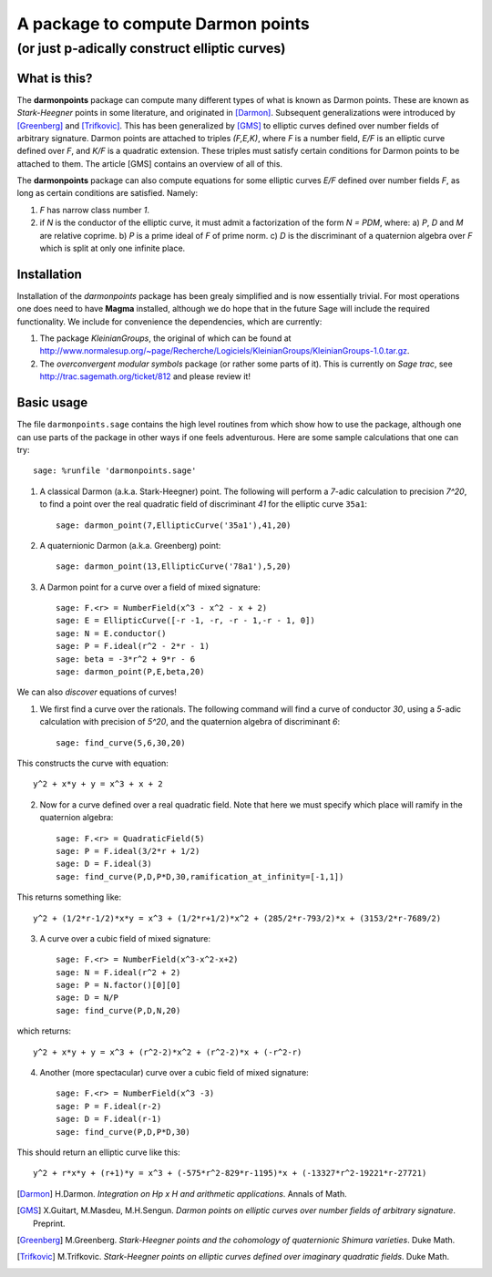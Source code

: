 ==================================
A package to compute Darmon points
==================================
----------------------------------
(or just p-adically construct elliptic curves)
----------------------------------

What is this?
~~~~~~~~~~~~~
The **darmonpoints** package can compute many different types of what is known as Darmon points. These are known as *Stark-Heegner* points in some literature, and originated in [Darmon]_. Subsequent generalizations were introduced by [Greenberg]_ and [Trifkovic]_. This has been generalized by [GMS]_ to elliptic curves defined over number fields of arbitrary signature. Darmon points are attached to triples `(F,E,K)`, where `F` is a number field, `E/F` is an elliptic curve defined over `F`, and `K/F` is a quadratic extension. These triples must satisfy certain conditions for Darmon points to be attached to them. The article [GMS] contains an overview of all of this.

The **darmonpoints** package can also compute equations for some elliptic curves `E/F` defined over number fields `F`, as long as certain conditions are satisfied. Namely:

1) `F` has narrow class number `1`.
2) if `N` is the conductor of the elliptic curve, it must admit a factorization of the form `N = PDM`, where:
   a) `P`, `D` and `M` are relative coprime.
   b) `P` is a prime ideal of `F` of prime norm.
   c) `D` is the discriminant of a quaternion algebra over `F` which is split at only one infinite place.


Installation
~~~~~~~~~~~~

Installation of the *darmonpoints* package has been grealy simplified and is now essentially trivial. For most operations one does need to have **Magma** installed, although we do hope that in the future Sage will include the required functionality. We include for convenience the dependencies, which are currently:

1) The package *KleinianGroups*, the original of which can be found at http://www.normalesup.org/~page/Recherche/Logiciels/KleinianGroups/KleinianGroups-1.0.tar.gz.

2) The *overconvergent modular symbols* package (or rather some parts of it). This is currently on *Sage trac*, see  http://trac.sagemath.org/ticket/812 and please review it!


Basic usage
~~~~~~~~~~~

The file ``darmonpoints.sage`` contains the high level routines from which show how to use the package, although one can use parts of the package in other ways if one feels adventurous. Here are some sample calculations that one can try::

    sage: %runfile 'darmonpoints.sage'

1) A classical Darmon (a.k.a. Stark-Heegner) point. The following will perform a `7`-adic calculation to precision `7^20`, to find a point over the real quadratic field of discriminant `41` for the elliptic curve ``35a1``::

    sage: darmon_point(7,EllipticCurve('35a1'),41,20)

2) A quaternionic Darmon (a.k.a. Greenberg) point::

    sage: darmon_point(13,EllipticCurve('78a1'),5,20)

3) A Darmon point for a curve over a field of mixed signature::

    sage: F.<r> = NumberField(x^3 - x^2 - x + 2)
    sage: E = EllipticCurve([-r -1, -r, -r - 1,-r - 1, 0])
    sage: N = E.conductor()
    sage: P = F.ideal(r^2 - 2*r - 1)
    sage: beta = -3*r^2 + 9*r - 6
    sage: darmon_point(P,E,beta,20)

We can also *discover* equations of curves!

1) We first find a curve over the rationals. The following command will find a curve of conductor `30`, using a `5`-adic calculation with precision of `5^20`, and the quaternion algebra of discriminant `6`::

     sage: find_curve(5,6,30,20)

This constructs the curve with equation::

     y^2 + x*y + y = x^3 + x + 2


2) Now for a curve defined over a real quadratic field. Note that here we must specify which place will ramify in the quaternion algebra::

     sage: F.<r> = QuadraticField(5)
     sage: P = F.ideal(3/2*r + 1/2)
     sage: D = F.ideal(3)
     sage: find_curve(P,D,P*D,30,ramification_at_infinity=[-1,1])

This returns something like::

   y^2 + (1/2*r-1/2)*x*y = x^3 + (1/2*r+1/2)*x^2 + (285/2*r-793/2)*x + (3153/2*r-7689/2)


3) A curve over a cubic field of mixed signature::

     sage: F.<r> = NumberField(x^3-x^2-x+2)
     sage: N = F.ideal(r^2 + 2)
     sage: P = N.factor()[0][0]
     sage: D = N/P
     sage: find_curve(P,D,N,20)

which returns::

  y^2 + x*y + y = x^3 + (r^2-2)*x^2 + (r^2-2)*x + (-r^2-r)

4) Another (more spectacular) curve over a cubic field of mixed signature::

     sage: F.<r> = NumberField(x^3 -3)
     sage: P = F.ideal(r-2)
     sage: D = F.ideal(r-1)
     sage: find_curve(P,D,P*D,30)

This should return an elliptic curve like this::

   y^2 + r*x*y + (r+1)*y = x^3 + (-575*r^2-829*r-1195)*x + (-13327*r^2-19221*r-27721)

.. [Darmon] H.Darmon. *Integration on Hp x H and arithmetic applications*. Annals of Math.
.. [GMS] X.Guitart, M.Masdeu, M.H.Sengun. *Darmon points on elliptic curves over number fields of arbitrary signature*. Preprint.
.. [Greenberg] M.Greenberg. *Stark-Heegner points and the cohomology of quaternionic Shimura varieties*. Duke Math.
.. [Trifkovic] M.Trifkovic. *Stark-Heegner points on elliptic curves defined over imaginary quadratic fields*. Duke Math.
